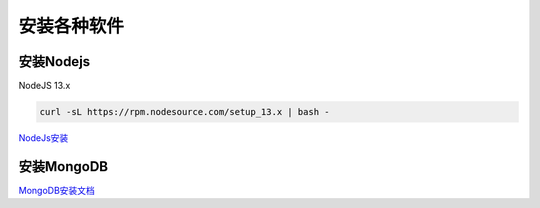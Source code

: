 安装各种软件
================================

安装Nodejs
--------------------------

NodeJS 13.x

.. code-block:: bash:

    curl -sL https://rpm.nodesource.com/setup_13.x | bash -

`NodeJs安装`_

.. _NodeJs安装: https://github.com/nodesource/distributions#debmanual

安装MongoDB
--------------------------

`MongoDB安装文档`_

.. _MongoDB安装文档: https://docs.mongodb.com/manual/administration/install-community/